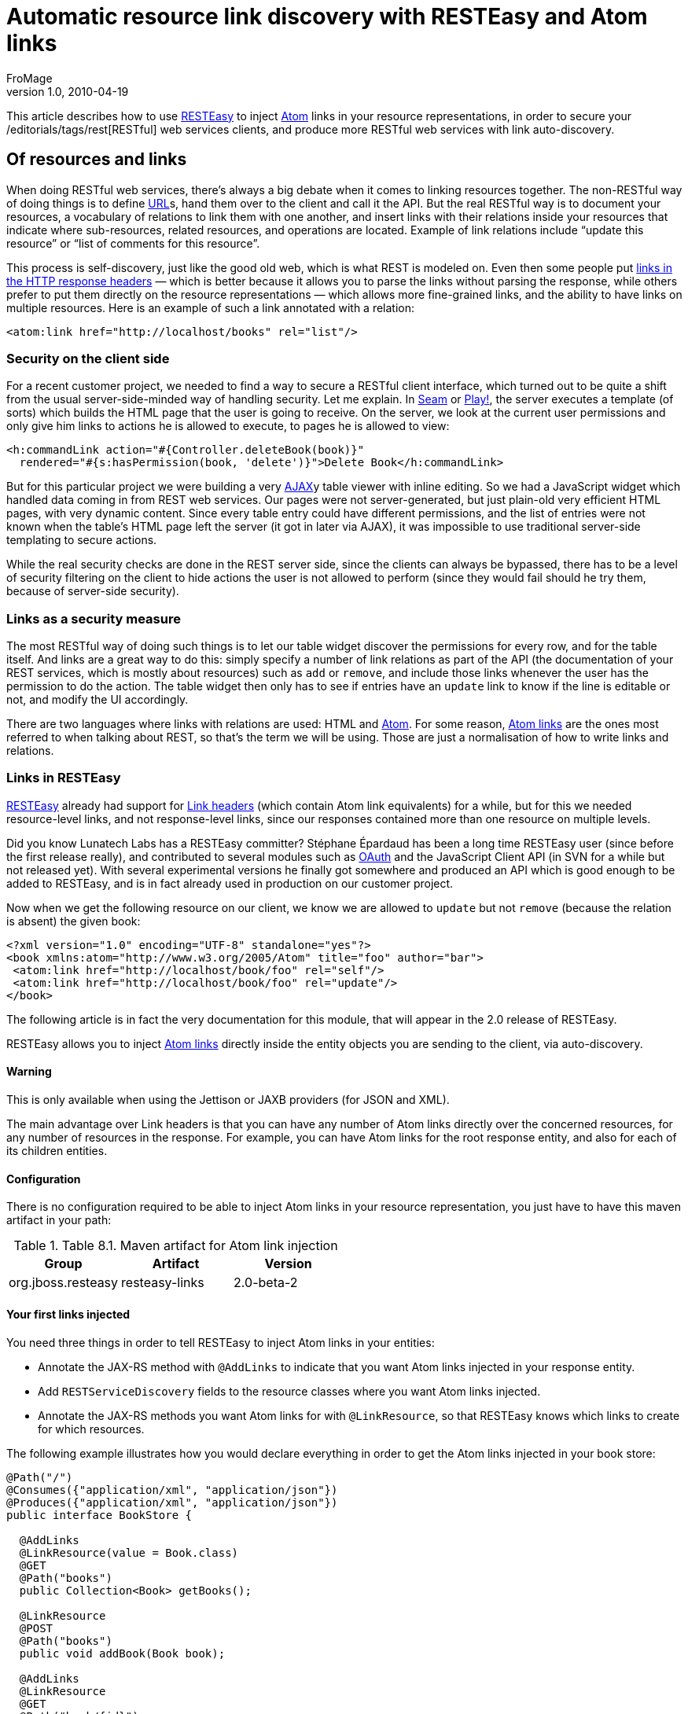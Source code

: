 = Automatic resource link discovery with RESTEasy and Atom links
FroMage
v1.0, 2010-04-19
:title: Automatic resource link discovery with RESTEasy and Atom links
:tags: [resteasy,java,rest]


This
article describes how to use http://www.jboss.org/resteasy/[RESTEasy]
to inject http://tools.ietf.org/html/rfc4287[Atom] links in your
resource representations, in order to secure your
/editorials/tags/rest[RESTful] web services clients, and produce more
RESTful web services with link auto-discovery.

== Of resources and links

When doing RESTful web services, there's
always a big debate when it comes to linking resources together. The
non-RESTful way of doing things is to define
link:https://blog.lunatech.com/posts/2009-02-03-what-every-web-developer-must-know-about-url-encoding[URL]s,
hand them over to the client and call it the API. But the real RESTful
way is to document your resources, a vocabulary of relations to link
them with one another, and insert links with their relations inside your
resources that indicate where sub-resources, related resources, and
operations are located. Example of link relations include “update this
resource” or “list of comments for this resource”.

This process is self-discovery, just like the good old web, which is
what REST is modeled on. Even then some people put
http://tools.ietf.org/html/draft-nottingham-http-link-header-06[links in
the HTTP response headers] — which is better because it allows you to
parse the links without parsing the response, while others prefer to put
them directly on the resource representations — which allows more
fine-grained links, and the ability to have links on multiple resources.
Here is an example of such a link annotated with a relation:

[source,brush:,xml;,gutter:,false]
----
<atom:link href="http://localhost/books" rel="list"/>
----

=== Security on the client side

For a recent customer project, we needed to find a way to secure a
RESTful client interface, which turned out to be quite a shift from the
usual server-side-minded way of handling security. Let me explain. In
link:/editorials/tags/seam[Seam] or link:/editorials/tags/play[Play!],
the server executes a template (of sorts) which builds the HTML page
that the user is going to receive. On the server, we look at the current
user permissions and only give him links to actions he is allowed to
execute, to pages he is allowed to view:

[source,brush:,xml;,gutter:,false]
----
<h:commandLink action="#{Controller.deleteBook(book)}" 
  rendered="#{s:hasPermission(book, 'delete')}">Delete Book</h:commandLink>
----

But for this particular project we were building a very
http://en.wikipedia.org/wiki/Ajax_(programming)[AJAX]y table viewer with
inline editing. So we had a JavaScript widget which handled data coming
in from REST web services. Our pages were not server-generated, but just
plain-old very efficient HTML pages, with very dynamic content. Since
every table entry could have different permissions, and the list of
entries were not known when the table's HTML page left the server (it
got in later via AJAX), it was impossible to use traditional server-side
templating to secure actions.

While the real security checks are done in the REST server side, since
the clients can always be bypassed, there has to be a level of security
filtering on the client to hide actions the user is not allowed to
perform (since they would fail should he try them, because of
server-side security).

=== Links as a security measure

The most RESTful way of doing such things is to let our table widget
discover the permissions for every row, and for the table itself. And
links are a great way to do this: simply specify a number of link
relations as part of the API (the documentation of your REST services,
which is mostly about resources) such as `add` or `remove`, and include
those links whenever the user has the permission to do the action. The
table widget then only has to see if entries have an `update` link to
know if the line is editable or not, and modify the UI accordingly.

There are two languages where links with relations are used: HTML and
http://tools.ietf.org/html/rfc4287[Atom]. For some reason,
http://tools.ietf.org/html/rfc4287#section-4.2.7[Atom links] are the
ones most referred to when talking about REST, so that's the term we
will be using. Those are just a normalisation of how to write links and
relations.

=== Links in RESTEasy

http://www.jboss.org/resteasy/[RESTEasy] already had support for
http://www.jboss.org/file-access/default/members/resteasy/freezone/docs/1.2.GA/userguide/html/LinkHeader.html[Link
headers] (which contain Atom link equivalents) for a while, but for this
we needed resource-level links, and not response-level links, since our
responses contained more than one resource on multiple levels.

Did you know Lunatech Labs has a RESTEasy committer? Stéphane Épardaud
has been a long time RESTEasy user (since before the first release
really), and contributed to several modules such as
http://www.jboss.org/file-access/default/members/resteasy/freezone/docs/1.2.GA/userguide/html/Authentication.html#d0e2079[OAuth]
and the JavaScript Client API (in SVN for a while but not released yet).
With several experimental versions he finally got somewhere and produced
an API which is good enough to be added to RESTEasy, and is in fact
already used in production on our customer project.

Now when we get the following resource on our client, we know we are
allowed to `update` but not `remove` (because the relation is absent)
the given book:

[source,brush:,xml;,gutter:,false]
----
<?xml version="1.0" encoding="UTF-8" standalone="yes"?>
<book xmlns:atom="http://www.w3.org/2005/Atom" title="foo" author="bar">
 <atom:link href="http://localhost/book/foo" rel="self"/>
 <atom:link href="http://localhost/book/foo" rel="update"/>
</book>
----

The following article is in fact the very documentation for this module,
that will appear in the 2.0 release of RESTEasy.

RESTEasy allows you to inject
http://tools.ietf.org/html/rfc4287#section-4.2.7[Atom links] directly
inside the entity objects you are sending to the client, via
auto-discovery.

==== Warning

This is only available when using the Jettison or JAXB providers (for
JSON and XML).

The main advantage over Link headers is that you can have any number of
Atom links directly over the concerned resources, for any number of
resources in the response. For example, you can have Atom links for the
root response entity, and also for each of its children entities.

==== Configuration

There is no configuration required to be able to inject Atom
links in your resource representation, you just have to have this maven
artifact in your path:

.Table 8.1. Maven artifact for Atom link injection
[cols=",,",options="header",]
|===
|Group |Artifact |Version
|org.jboss.resteasy |resteasy-links |2.0-beta-2
|===

==== Your first links injected

You need three things in order to tell RESTEasy to inject
Atom links in your entities:

* Annotate the JAX-RS method with `@AddLinks` to indicate
that you want Atom links injected in your response entity.
* Add `RESTServiceDiscovery` fields to the resource classes
where you want Atom links injected.
* Annotate the JAX-RS methods you want Atom links for with
`@LinkResource`, so that RESTEasy knows which links to create for which
resources.

The following example illustrates how you would declare
everything in order to get the Atom links injected in your book store:

[source,brush:,java;,gutter:,false]
----
@Path("/")
@Consumes({"application/xml", "application/json"})
@Produces({"application/xml", "application/json"})
public interface BookStore {

  @AddLinks
  @LinkResource(value = Book.class)
  @GET
  @Path("books")
  public Collection<Book> getBooks();

  @LinkResource
  @POST
  @Path("books")
  public void addBook(Book book);

  @AddLinks
  @LinkResource
  @GET
  @Path("book/{id}")
  public Book getBook(@PathParam("id") String id);

  @LinkResource
  @PUT
  @Path("book/{id}")
  public void updateBook(@PathParam("id") String id, Book book);

  @LinkResource(value = Book.class)
  @DELETE
  @Path("book/{id}")
  public void deleteBook(@PathParam("id") String id);
}
----

And this is the definition of the Book resource:

[source,brush:,java;,gutter:,false]
----
@Mapped(namespaceMap = 
 @XmlNsMap(jsonName = "atom", 
           namespace = "http://www.w3.org/2005/Atom"))
@XmlRootElement
@XmlAccessorType(XmlAccessType.NONE)
public class Book {
  @XmlAttribute
  private String author;

  @XmlID
  @XmlAttribute
  private String title;

  @XmlElementRef
  private RESTServiceDiscovery rest;
}
----

If you do a GET /order/foo you will then get this XML
representation:

[source,brush:,xml;,gutter:,false]
----
<?xml version="1.0" encoding="UTF-8" standalone="yes"?>
<book xmlns:atom="http://www.w3.org/2005/Atom" title="foo" author="bar">
 <atom:link href="http://localhost/books" rel="list"/>
 <atom:link href="http://localhost/books" rel="add"/>
 <atom:link href="http://localhost/book/foo" rel="self"/>

 <atom:link href="http://localhost/book/foo" rel="update"/>
 <atom:link href="http://localhost/book/foo" rel="remove"/>
</book>
----

And in JSON format:

[source,brush:,javascript;,gutter:,false]
----
{
 "book":
 {
  "@title":"foo",
  "@author":"bar",
  "atom.link":
   [
    {"@href":"http://localhost/books","@rel":"list"},
    {"@href":"http://localhost/books","@rel":"add"},
    {"@href":"http://localhost/book/foo","@rel":"self"},
    {"@href":"http://localhost/book/foo","@rel":"update"},
    {"@href":"http://localhost/book/foo","@rel":"remove"}
   ]
 }
}
----

==== Customising how the Atom links are serialised

Because the `RESTServiceDiscovery` is in fact a JAXB type
which inherits from `List` you are free to annotate it as you want to
customise the JAXB serialisation, or just rely on the default with
`@XmlElementRef`.

==== Specifying which JAX-RS methods are tied to which resources

This is all done by annotating the methods with the
`@LinkResource` annotation. It supports the following optional
parameters:

.Table 8.2  ¶ `@LinkResource` parameters
[width="100%",cols="25%,25%,25%,25%",options="header",]
|===
|Parameter |Type |Function |Default
|value |`Class` |Declares an Atom link for the given type of resources.
|Defaults to the entity body type (non-annotated parameter), or the
method's return type. This default does not work with `Response` or
`Collection` types, they need to be explicitly specified.

|rel |`String` |The Atom link relation a|
[.term]#list#::
  For `GET` methods returning a `Collection`
[.term]#self#::
  For `GET` methods returning a non-`Collection`
[.term]#remove#::
  For `DELETE` methods
[.term]#update#::
  For `PUT` methods
[.term]#add#::
  For `POST` methods

|===

You can add several `@LinkResource` annotations on a single
method by enclosing them in a `@LinkResources` annotation. This way you
can add links to the same method on several resource types. For example
the `/order/foo/comments` operation can belongs on the `Order` resource
with the `comments` relation, and on the `Comment` resource with the
`list` relation.

==== Specifying path parameter values for URI templates

When RESTEasy adds links to your resources it needs to
insert the right values in the URI remplate. This is done either
automatically by guessing the list of values from the entity, or by
specifying the values in the `@LinkResource` `pathParameters` parameter.

==== Loading URI template values from the entity

URI template values are extracted from the entity by
annotating a field or Java Bean property with the `@XmlID` annotation.
If there are more than one URI template value to find, we try to find
the parent of the entity in a field of Java Bean property annotated with
`@ParentResource`. The list of `@XmlID` values extracted up every
`@ParentResource` is then reversed and used as the list of values for
the URI template.

For example, let's consider the previous Book example, and
a list of comments:

[source,brush:,java;,gutter:,false]
----
@XmlRootElement
@XmlAccessorType(XmlAccessType.NONE)
public class Comment {
  @ParentResource
  private Book book;

  @XmlElement
  private String author;

  @XmlID
  @XmlAttribute
  private String id;

  @XmlElementRef
  private RESTServiceDiscovery rest;
}
----

Given the previous book store service augmented with
comments:

[source,brush:,java;,gutter:,false]
----
@Path("/")
@Consumes({"application/xml", "application/json"})
@Produces({"application/xml", "application/json"})
public interface BookStore {

  @AddLinks
  @LinkResources({
    @LinkResource(value = Book.class, rel = "comments"),
    @LinkResource(value = Comment.class)
  })
  @GET
  @Path("book/{id}/comments")
  public Collection<Comment> getComments(@PathParam("id") String bookId);

  @AddLinks
  @LinkResource
  @GET
  @Path("book/{id}/comment/{cid}")
  public Comment getComment(@PathParam("id") String bookId, 
                            @PathParam("cid") String commentId);

  @LinkResource
  @POST
  @Path("book/{id}/comments")
  public void addComment(@PathParam("id") String bookId, 
                         Comment comment);

  @LinkResource
  @PUT
  @Path("book/{id}/comment/{cid}")
  public void updateComment(@PathParam("id") String bookId, 
                            @PathParam("cid") String commentId, 
                            Comment comment);

  @LinkResource(Comment.class)
  @DELETE
  @Path("book/{id}/comment/{cid}")
  public void deleteComment(@PathParam("id") String bookId, 
                            @PathParam("cid") String commentId);

}
----

 Whenever we need to make links for a `Book` entity, we look
up the ID in the `Book`'s `@XmlID` property. Whenever we make links for
`Comment` entities, we have a list of values taken from the `Comment`'s
`@XmlID` and its `@ParentResource`: the `Book` and its `@XmlID`.

 For a `Comment` with `id` `"1"` on a `Book` with `title`
`"foo"` we will therefore get a list of URI template values of
`{"foo", "1"}`, to be replaced in the URI template, thus obtaining
either `"/book/foo/comments"` or `"/book/foo/comment/1"`.

==== Specifying path parameters manually

If you do not want to annotate your entities with `@XmlID`
and `@ParentResource`, you can also specify the URI template values
inside the `@LinkResource` annotation, using Unified Expression Language
expressions:

.Table 8.3.  ¶ `@LinkResource` URI template parameter
[cols=",,,",options="header",]
|===
|Parameter |Type |Function |Default
|pathParameters |`String[]` |Declares a list of UEL expressions to
obtain the URI template values. |Defaults to using `@XmlID` and
`@ParentResource` annotations to extract the values from the model.
|===

The UEL expressions are evaluated in the context of the
entity, which means that any unqualified variable will be taken as a
property for the entity itself, with the special variable `this` bound
to the entity we're generating links for.

The previous example of `Comment` service could be declared
as such:

[source,brush:,java;,gutter:,false]
----
@Path("/")
@Consumes({"application/xml", "application/json"})
@Produces({"application/xml", "application/json"})
public interface BookStore {

  @AddLinks
  @LinkResources({
    @LinkResource(value = Book.class, rel = "comments", 
                  pathParameters = "${title}"),
    @LinkResource(value = Comment.class, 
                  pathParameters = {"${book.title}", "${id}"})
  })
  @GET
  @Path("book/{id}/comments")
  public Collection<Comment> getComments(@PathParam("id") String bookId);

  @AddLinks
  @LinkResource(pathParameters = {"${book.title}", "${id}"})
  @GET
  @Path("book/{id}/comment/{cid}")
  public Comment getComment(@PathParam("id") String bookId, 
                            @PathParam("cid") String commentId);

  @LinkResource(pathParameters = {"${book.title}", "${id}"})
  @POST
  @Path("book/{id}/comments")
  public void addComment(@PathParam("id") String bookId, 
                         Comment comment);

  @LinkResource(pathParameters = {"${book.title}", "${id}"})
  @PUT
  @Path("book/{id}/comment/{cid}")
  public void updateComment(@PathParam("id") String bookId, 
                            @PathParam("cid") String commentId, 
                            Comment comment);

  @LinkResource(Comment.class, 
                pathParameters = {"${book.title}", "${id}"})
  @DELETE
  @Path("book/{id}/comment/{cid}")
  public void deleteComment(@PathParam("id") String bookId, 
                            @PathParam("cid") String commentId);

}
----

==== Securing entities

You can restrict which links are injected in the resource
based on security restrictions for the client, so that if the current
client doesn't have permission to delete a resource he will not be
presented with the `"delete"` link relation.

Security restrictions can either be specified on the
`@LinkResource` annotation, or using RESTEasy and EJB's security
annotation `@RolesAllowed` on the JAX-RS method.

.Table 8.4.  ¶ `@LinkResource` security restrictions
[cols=",,,",options="header",]
|===
|Parameter |Type |Function |Default
|constraint |`String` |A UEL expression which must evaluate to true to
inject this method's link in the response entity. |Defaults to using
`@RolesAllowed` from the JAX-RS method.
|===

==== Extending the UEL context

We've seen that both the URI template values and the
security constraints of `@LinkResource` use UEL to evaluate expressions,
and we provide a basic UEL context with access only to the entity we're
injecting links in, and nothing more.

If you want to add more variables or functions in this
context, you can by adding a `@LinkELProvider` annotation on the JAX-RS
method, its class, or its package. This annotation's value should point
to a class that implements the `ELProvider` interface, which wraps the
default `ELContext` in order to add any missing functions.

For example, if you want to support the Seam annotation
`s:hasPermission(target, permission)` in your security constraints, you
can add a `package-info.java` file like this:

[source,brush:,java;,gutter:,false]
----
@LinkELProvider(SeamELProvider.class)
package org.jboss.resteasy.links.test;

import org.jboss.resteasy.links.*;
----

With the following provider implementation:

[source,brush:,java;,gutter:,false]
----
package org.jboss.resteasy.links.test;

import javax.el.ELContext;
import javax.el.ELResolver;
import javax.el.FunctionMapper;
import javax.el.VariableMapper;

import org.jboss.seam.el.SeamFunctionMapper;

import org.jboss.resteasy.links.ELProvider;

public class SeamELProvider implements ELProvider {

  public ELContext getContext(final ELContext ctx) {
    return new ELContext() {

      private SeamFunctionMapper functionMapper;

      @Override
      public ELResolver getELResolver() {
        return ctx.getELResolver();
      }

      @Override
      public FunctionMapper getFunctionMapper() {
        if (functionMapper == null)
          functionMapper = new SeamFunctionMapper(ctx
              .getFunctionMapper());
        return functionMapper;
      }

      @Override
      public VariableMapper getVariableMapper() {
        return ctx.getVariableMapper();
      }
    };
  }

}
----

And then use it as such:

[source,brush:,java;,gutter:,false]
----
@Path("/")
@Consumes({"application/xml", "application/json"})
@Produces({"application/xml", "application/json"})
public interface BookStore {

  @AddLinks
  @LinkResources({
    @LinkResource(value = Book.class, rel = "comments", 
                  constraint = "${s:hasPermission(this, 'add-comment')}"),
    @LinkResource(value = Comment.class, 
                  constraint = "${s:hasPermission(this, 'insert')}")
  })
  @GET
  @Path("book/{id}/comments")
  public Collection<Comment> getComments(@PathParam("id") String bookId);

  @AddLinks
  @LinkResource(constraint = "${s:hasPermission(this, 'read')}")
  @GET
  @Path("book/{id}/comment/{cid}")
  public Comment getComment(@PathParam("id") String bookId, 
                            @PathParam("cid") String commentId);

  @LinkResource(constraint = "${s:hasPermission(this, 'insert')}")
  @POST
  @Path("book/{id}/comments")
  public void addComment(@PathParam("id") String bookId, 
                         Comment comment);

  @LinkResource(constraint = "${s:hasPermission(this, 'update')}")
  @PUT
  @Path("book/{id}/comment/{cid}")
  public void updateComment(@PathParam("id") String bookId, 
                            @PathParam("cid") String commentId, 
                            Comment comment);

  @LinkResource(Comment.class, 
                constraint = "${s:hasPermission(this, 'delete')}")
  @DELETE
  @Path("book/{id}/comment/{cid}")
  public void deleteComment(@PathParam("id") String bookId, 
                            @PathParam("cid") String commentId);

}
----

==== Resource facades

Sometimes it is useful to add resources which are just
containers or layers on other resources. For example if you want to
represent a collection of `Comment` with a start index and a certain
number of entries, in order to implement paging. Such a collection is
not really an entity in your model, but it should obtain the `"add"` and
`"list"` link relations for the `Comment` entity.

This is possible using resource facades. A resource facade
is a resource which implements the `ResourceFacade` interface for the
type `T`, and as such, should receive all links for that type.

Since in most cases the instance of the `T` type is not
directly available in the resource facade, we need another way to
extract its URI template values, and this is done by calling the
resource facade's `pathParameters()` method to obtain a map of URI
template values by name. This map will be used to fill in the URI
template values for any link generated for `T`, if there are enough
values in the map.

Here is an example of such a resource facade for a
collection of `Comment`s:

[source,brush:,java;,gutter:,false]
----
@XmlRootElement
@XmlAccessorType(XmlAccessType.NONE)
public class ScrollableCollection implements ResourceFacade<Comment> {

  private String bookId;
  @XmlAttribute
  private int start;
  @XmlAttribute
  private int totalRecords;
  @XmlElement
  private List<Comment> comments = new ArrayList<Comment>();
  @XmlElementRef
  private RESTServiceDiscovery rest;

  public Class<Comment> facadeFor() {
    return Comment.class;
  }

  public Map<String, ? extends Object> pathParameters() {
    HashMap<String, String> map = new HashMap<String, String>();
    map.put("id", bookId);
    return map;
  }
}
----

This will produce such an XML collection:

[source,brush:,xml;,gutter:,false]
----
<?xml version="1.0" encoding="UTF-8" standalone="yes"?>
<collection xmlns:atom="http://www.w3.org/2005/Atom" totalRecords="2" start="0">
 <atom.link href="http://localhost/book/foo/comments" rel="add"/>
 <atom.link href="http://localhost/book/foo/comments" rel="list"/>
 <comment xmlid="0">
  <text>great book</text>

  <atom.link href="http://localhost/book/foo/comment/0" rel="self"/>
  <atom.link href="http://localhost/book/foo/comment/0" rel="update"/>
  <atom.link href="http://localhost/book/foo/comment/0" rel="remove"/>
  <atom.link href="http://localhost/book/foo/comments" rel="add"/>
  <atom.link href="http://localhost/book/foo/comments" rel="list"/>
 </comment>

 <comment xmlid="1">
  <text>terrible book</text>
  <atom.link href="http://localhost/book/foo/comment/1" rel="self"/>
  <atom.link href="http://localhost/book/foo/comment/1" rel="update"/>
  <atom.link href="http://localhost/book/foo/comment/1" rel="remove"/>

  <atom.link href="http://localhost/book/foo/comments" rel="add"/>
  <atom.link href="http://localhost/book/foo/comments" rel="list"/>
 </comment>
</collection>
----

== Conclusion

RESTEasy is now able to generate Atom links for resources based on your
JAX-RS service declaration, with simple default settings and powerful
customisations for URI template variable resolving, security checks, and
UEL extension points. This is a feature that allowed us to easily and
RESTfully customise our client's user interfaces based on security
permissions that only the server knows.

Of course, this is only the beginning, because
http://www.lunatech-labs.com/open-source/jax-doclets[jax-doclets]
support is coming soon, as well as support in the JavaScript Client API,
which should allow you do do this soon:

[source,brush:,javascript;,gutter:,false]
----
// this line is already supported
var book = BookStore.getBook("foo");
book.title = "bar";
// This would then use the Atom link relations:
book.update();
// or
book.remove();
----
